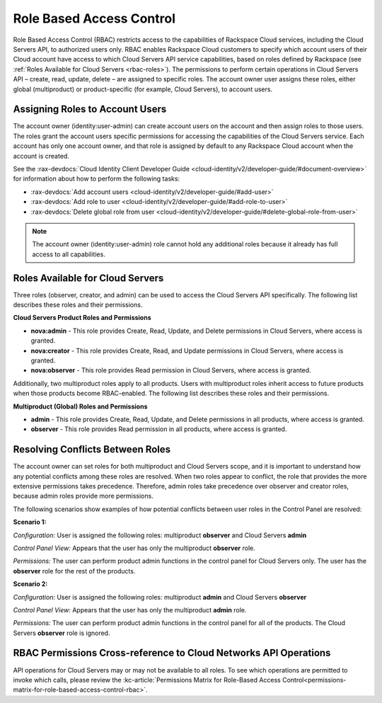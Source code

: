 Role Based Access Control
--------------------------

Role Based Access Control (RBAC) restricts access to the capabilities of Rackspace Cloud 
services, including the Cloud Servers API, to authorized users only. RBAC enables 
Rackspace Cloud customers to specify which account users of their Cloud account have access 
to which Cloud Servers API service capabilities, based on roles defined by Rackspace 
(see :ref:`Roles Available for Cloud Servers <rbac-roles>`). The permissions to perform certain 
operations in Cloud Servers API – create, read, update, delete – are assigned to specific 
roles. The account owner user assigns these roles, either global (multiproduct) or 
product-specific (for example, Cloud Servers), to account users.

Assigning Roles to Account Users
~~~~~~~~~~~~~~~~~~~~~~~~~~~~~~~~

The account owner (identity:user-admin) can create account users on the account and then 
assign roles to those users. The roles grant the account users specific permissions for 
accessing the capabilities of the Cloud Servers service. Each account has only one account 
owner, and that role is assigned by default to any Rackspace Cloud account when the account 
is created.

See the :rax-devdocs:`Cloud Identity Client Developer Guide <cloud-identity/v2/developer-guide/#document-overview>` 
for information about how to perform the following tasks:

* :rax-devdocs:`Add account users <cloud-identity/v2/developer-guide/#add-user>`  

* :rax-devdocs:`Add role to user <cloud-identity/v2/developer-guide/#add-role-to-user>`  

* :rax-devdocs:`Delete global role from user <cloud-identity/v2/developer-guide/#delete-global-role-from-user>` 

.. note::

    The account owner (identity:user-admin) role cannot hold any additional roles because 
    it already has full access to all capabilities.

.. _rbac-roles:

Roles Available for Cloud Servers
~~~~~~~~~~~~~~~~~~~~~~~~~~~~~~~~~~~~~~~~~~

Three roles (observer, creator, and admin) can be used to access the Cloud Servers API 
specifically. The following list describes these roles and their permissions.

**Cloud Servers Product Roles and Permissions**

- **nova:admin** - This role provides Create, Read, Update, and Delete permissions 
  in Cloud Servers, where access is granted.

- **nova:creator** - This role provides Create, Read, and Update permissions in 
  Cloud Servers, where access is granted.

- **nova:observer** - This role provides Read permission in Cloud Servers, where 
  access is granted.

Additionally, two multiproduct roles apply to all products. Users with multiproduct roles 
inherit access to future products when those products become RBAC-enabled. The following 
list describes these roles and their permissions.

**Multiproduct (Global) Roles and Permissions**

- **admin** - This role provides Create, Read, Update, and Delete permissions in all products, 
  where access is granted.

- **observer** - This role provides Read permission in all products, where access is granted.

Resolving Conflicts Between Roles
~~~~~~~~~~~~~~~~~~~~~~~~~~~~~~~~~

The account owner can set roles for both multiproduct and Cloud Servers scope, and it is 
important to understand how any potential conflicts among these roles are resolved. When 
two roles appear to conflict, the role that provides the more extensive permissions takes 
precedence. Therefore, admin roles take precedence over observer and creator roles, because 
admin roles provide more permissions.

The following scenarios show examples of how potential conflicts between user roles in the 
Control Panel are resolved:

**Scenario 1:**

*Configuration:* User is assigned the following roles: multiproduct **observer** and Cloud Servers **admin**

*Control Panel View:* Appears that the user has only the multiproduct **observer** role.

*Permissions:* The user can perform product admin functions in the control panel for 
Cloud Servers only. The user has the **observer** role for the rest of the products.

**Scenario 2:**

*Configuration:* User is assigned the following roles: multiproduct **admin** and Cloud Servers **observer**

*Control Panel View:* Appears that the user has only the multiproduct **admin** role.

*Permissions:* The user can perform product admin functions in the control panel for all 
of the products. The Cloud Servers **observer** role is ignored.

RBAC Permissions Cross-reference to Cloud Networks API Operations
~~~~~~~~~~~~~~~~~~~~~~~~~~~~~~~~~~~~~~~~~~~~~~~~~~~~~~~~~~~~~~~~~~~~~~~~~

API operations for Cloud Servers may or may not be available to all roles. To see which 
operations are permitted to invoke which calls, please review the :kc-article:`Permissions Matrix for Role-Based Access Control<permissions-matrix-for-role-based-access-control-rbac>`.
